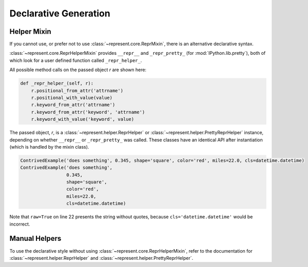 .. _declarative-generation:

Declarative Generation
======================

Helper Mixin
------------

If you cannot use, or prefer not to use :class:`~represent.core.ReprMixin`,
there is an alternative declarative syntax.

:class:`~represent.core.ReprHelperMixin` provides ``__repr__`` and
``_repr_pretty_`` (for :mod:`IPython.lib.pretty`), both of which look for a
user defined function called ``_repr_helper_``.

All possible method calls on the passed object `r` are shown here:

.. code:: python

    def _repr_helper_(self, r):
        r.positional_from_attr('attrname')
        r.positional_with_value(value)
        r.keyword_from_attr('attrname')
        r.keyword_from_attr('keyword', 'attrname')
        r.keyword_with_value('keyword', value)

The passed object, `r`, is a :class:`~represent.helper.ReprHelper` or
:class:`~represent.helper.PrettyReprHelper` instance, depending on whether
``__repr__`` or ``_repr_pretty_`` was called. These classes have an
identical API after instantiation (which is handled by the mixin class).

.. code-block:: python
    :linenos:
    :emphasize-lines: 22

    from datetime import datetime
    from IPython.lib.pretty import pprint
    from represent import ReprHelperMixin


    class ContrivedExample(ReprHelperMixin, object):
        def __init__(self, description, radians, shape, color, miles, cls):
            self.description = description
            self.degrees = radians * 180 / 3.141592654
            self.shape = shape
            self._color = color
            self.km = 1.60934 * miles
            self.cls = cls

        def _repr_helper_(self, r):
            r.positional_from_attr('description')
            r.positional_with_value(self.degrees * 3.141592654 / 180)
            r.keyword_from_attr('shape')
            r.keyword_from_attr('color', '_color')
            r.keyword_with_value('miles', self.km / 1.60934)
            qual_name = '{cls.__module__}.{cls.__name__}'.format(cls=self.cls)
            r.keyword_with_value('cls', qual_name, raw=True)


        ce = ContrivedExample('something', 0.345, 'square', 'red', 22, datetime)

        print(ce)
        pprint(ce)

.. code-block:: none

    ContrivedExample('does something', 0.345, shape='square', color='red', miles=22.0, cls=datetime.datetime)
    ContrivedExample('does something',
                     0.345,
                     shape='square',
                     color='red',
                     miles=22.0,
                     cls=datetime.datetime)

Note that ``raw=True`` on line 22 presents the string without quotes, because
``cls='datetime.datetime'`` would be incorrect.

Manual Helpers
--------------

To use the declarative style without using
:class:`~represent.core.ReprHelperMixin`, refer to the documentation for
:class:`~represent.helper.ReprHelper` and
:class:`~represent.helper.PrettyReprHelper`.

